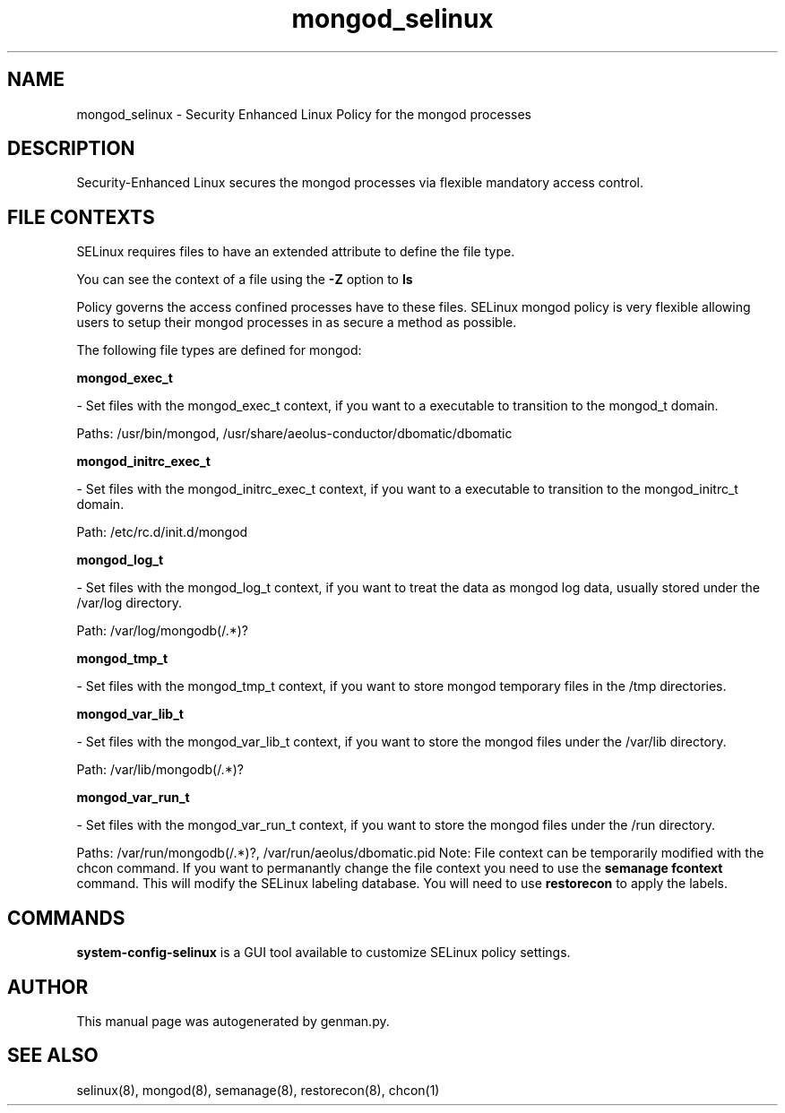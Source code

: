 .TH  "mongod_selinux"  "8"  "mongod" "dwalsh@redhat.com" "mongod SELinux Policy documentation"
.SH "NAME"
mongod_selinux \- Security Enhanced Linux Policy for the mongod processes
.SH "DESCRIPTION"

Security-Enhanced Linux secures the mongod processes via flexible mandatory access
control.  
.SH FILE CONTEXTS
SELinux requires files to have an extended attribute to define the file type. 
.PP
You can see the context of a file using the \fB\-Z\fP option to \fBls\bP
.PP
Policy governs the access confined processes have to these files. 
SELinux mongod policy is very flexible allowing users to setup their mongod processes in as secure a method as possible.
.PP 
The following file types are defined for mongod:


.EX
.B mongod_exec_t 
.EE

- Set files with the mongod_exec_t context, if you want to a executable to transition to the mongod_t domain.

.br
Paths: 
/usr/bin/mongod, /usr/share/aeolus-conductor/dbomatic/dbomatic

.EX
.B mongod_initrc_exec_t 
.EE

- Set files with the mongod_initrc_exec_t context, if you want to a executable to transition to the mongod_initrc_t domain.

.br
Path: 
/etc/rc\.d/init\.d/mongod

.EX
.B mongod_log_t 
.EE

- Set files with the mongod_log_t context, if you want to treat the data as mongod log data, usually stored under the /var/log directory.

.br
Path: 
/var/log/mongodb(/.*)?

.EX
.B mongod_tmp_t 
.EE

- Set files with the mongod_tmp_t context, if you want to store mongod temporary files in the /tmp directories.


.EX
.B mongod_var_lib_t 
.EE

- Set files with the mongod_var_lib_t context, if you want to store the mongod files under the /var/lib directory.

.br
Path: 
/var/lib/mongodb(/.*)?

.EX
.B mongod_var_run_t 
.EE

- Set files with the mongod_var_run_t context, if you want to store the mongod files under the /run directory.

.br
Paths: 
/var/run/mongodb(/.*)?, /var/run/aeolus/dbomatic\.pid
Note: File context can be temporarily modified with the chcon command.  If you want to permanantly change the file context you need to use the 
.B semanage fcontext 
command.  This will modify the SELinux labeling database.  You will need to use
.B restorecon
to apply the labels.

.SH "COMMANDS"

.PP
.B system-config-selinux 
is a GUI tool available to customize SELinux policy settings.

.SH AUTHOR	
This manual page was autogenerated by genman.py.

.SH "SEE ALSO"
selinux(8), mongod(8), semanage(8), restorecon(8), chcon(1)
